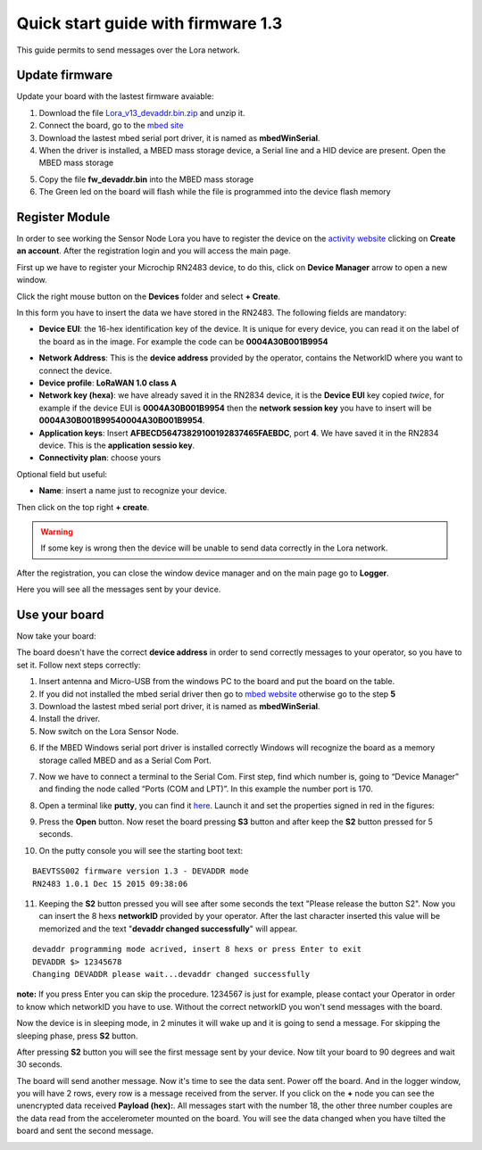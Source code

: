 .. index:: qs1.3

.. _quick13:

Quick start guide with firmware 1.3
-----------------------------------

This guide permits to send messages over the Lora network.

Update firmware
***************

Update your board with the lastest firmware avaiable:

1. Download the file `Lora_v13_devaddr.bin.zip <http://downloads.architechboards.com/doc/BAEVTSS002_BAEVTSS003/revB/Lora_v13_devaddr.bin.zip>`_ and unzip it.

2. Connect the board, go to the `mbed site <https://developer.mbed.org/handbook/Windows-serial-configuration>`_

3. Download the lastest mbed serial port driver, it is named as **mbedWinSerial**.

4. When the driver is installed, a MBED mass storage device, a Serial line and a HID device are present. Open the MBED mass storage

.. image:: _static/mbed_open.jpg

5. Copy the file **fw_devaddr.bin** into the MBED mass storage

6. The Green led on the board will flash while the file is programmed into the device flash memory

Register Module
***************

In order to see working the Sensor Node Lora you have to register the device on the `activity website <http://actility.thingpark.com/portal/web>`_ clicking on **Create an account**.
After the registration login and you will access the main page.

.. image:: _static/actility_main.jpg

First up we have to register your Microchip RN2483 device, to do this, click on **Device Manager** arrow to open a new window.

.. image:: _static/actility_device_manager.jpg

Click the right mouse button on the **Devices** folder and select **+ Create**.

.. image:: _static/actility_create.jpg

In this form you have to insert the data we have stored in the RN2483. The following fields are mandatory:

- **Device EUI**: the 16-hex identification key of the device. It is unique for every device, you can read it on the label of the board as in the image. For example the code can be **0004A30B001B9954**

.. image:: _static/euid_label.jpg

- **Network Address**: This is the **device address** provided by the operator, contains the NetworkID where you want to connect the device.
- **Device profile**: **LoRaWAN 1.0 class A**
- **Network key (hexa)**: we have already saved it in the RN2834 device, it is the **Device EUI** key copied *twice*, for example if the device EUI is **0004A30B001B9954** then the **network session key** you have to insert will be **0004A30B001B99540004A30B001B9954**.
- **Application keys**: Insert **AFBECD56473829100192837465FAEBDC**, port **4**. We have saved it in the RN2834 device. This is the **application sessio key**.
- **Connectivity plan**: choose yours

Optional field but useful:

- **Name**: insert a name just to recognize your device.

Then click on the top right **+ create**.

.. warning::

    If some key is wrong then the device will be unable to send data correctly in the Lora network.

After the registration, you can close the window device manager and on the main page go to **Logger**.

.. image:: _static/actility_logger.jpg

Here you will see all the messages sent by your device. 

Use your board
**************

Now take your board:

.. image:: _static/board_bare.jpg

The board doesn't have the correct **device address** in order to send correctly messages to your operator, so you have to set it. Follow next steps correctly:

1. Insert antenna and Micro-USB from the windows PC to the board and put the board on the table.

2. If you did not installed the mbed serial driver then go to `mbed website <https://developer.mbed.org/handbook/Windows-serial-configuration>`_ otherwise go to the step **5**

3. Download the lastest mbed serial port driver, it is named as **mbedWinSerial**.

4. Install the driver.

5. Now switch on the Lora Sensor Node.

.. image:: _static/board_switch.jpg

6. If the MBED Windows serial port driver is installed correctly Windows will recognize the board as a memory storage called MBED and as a Serial Com Port.

.. image:: _static/storage_mbed.jpg

7. Now we have to connect a terminal to the Serial Com. First step, find which number is, going to “Device Manager” and finding the node called “Ports (COM and LPT)”. In this example the number port is 170.

.. image:: _static/device_manager.jpg

8. Open a terminal like **putty**, you can find it `here <https://the.earth.li/~sgtatham/putty/latest/x86/putty.exe>`_. Launch it and set the properties signed in red in the figures:

.. image:: _static/putty_session.jpg

.. image:: _static/putty_serial.jpg

9. Press the **Open** button. Now reset the board pressing **S3** button and after keep the **S2** button pressed for 5 seconds. 

.. image:: _static/board_s2_s3.jpg

10. On the putty console you will see the starting boot text:

::

    BAEVTSS002 firmware version 1.3 - DEVADDR mode
    RN2483 1.0.1 Dec 15 2015 09:38:06

11. Keeping the **S2** button pressed you will see after some seconds the text "Please release the button S2". Now you can insert the 8 hexs **networkID** provided by your operator. After the last character inserted this value will be memorized and the text "**devaddr changed successfully**" will appear.

::

    devaddr programming mode acrived, insert 8 hexs or press Enter to exit
    DEVADDR $> 12345678
    Changing DEVADDR please wait...devaddr changed successfully

**note:** If you press Enter you can skip the procedure. 1234567 is just for example, please contact your Operator in order to know which networkID you have to use. Without the correct networkID you won't send messages with the board.

Now the device is in sleeping mode, in 2 minutes it will wake up and it is going to send a message. For skipping the sleeping phase, press **S2** button.

.. image:: _static/board_s2.jpg

After pressing **S2** button you will see the first message sent by your device. Now tilt your board to 90 degrees and wait 30 seconds.

.. image:: _static/board_tilt.jpg

The board will send another message. Now it's time to see the data sent. Power off the board. And in the logger window, you will have 2 rows, every row is a message received from the server.
If you click on the **+** node you can see the unencrypted data received **Payload (hex):**. All messages start with the number 18, the other three number couples are the data read from the accelerometer mounted on the board. You will see the data changed when you have tilted the board and sent the second message.

.. image:: _static/actility_logger2.jpg

